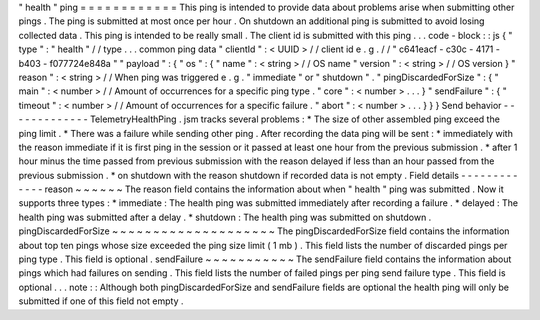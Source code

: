 "
health
"
ping
=
=
=
=
=
=
=
=
=
=
=
=
This
ping
is
intended
to
provide
data
about
problems
arise
when
submitting
other
pings
.
The
ping
is
submitted
at
most
once
per
hour
.
On
shutdown
an
additional
ping
is
submitted
to
avoid
losing
collected
data
.
This
ping
is
intended
to
be
really
small
.
The
client
id
is
submitted
with
this
ping
.
.
.
code
-
block
:
:
js
{
"
type
"
:
"
health
"
/
/
type
.
.
.
common
ping
data
"
clientId
"
:
<
UUID
>
/
/
client
id
e
.
g
.
/
/
"
c641eacf
-
c30c
-
4171
-
b403
-
f077724e848a
"
"
payload
"
:
{
"
os
"
:
{
"
name
"
:
<
string
>
/
/
OS
name
"
version
"
:
<
string
>
/
/
OS
version
}
"
reason
"
:
<
string
>
/
/
When
ping
was
triggered
e
.
g
.
"
immediate
"
or
"
shutdown
"
.
"
pingDiscardedForSize
"
:
{
"
main
"
:
<
number
>
/
/
Amount
of
occurrences
for
a
specific
ping
type
.
"
core
"
:
<
number
>
.
.
.
}
"
sendFailure
"
:
{
"
timeout
"
:
<
number
>
/
/
Amount
of
occurrences
for
a
specific
failure
.
"
abort
"
:
<
number
>
.
.
.
}
}
}
Send
behavior
-
-
-
-
-
-
-
-
-
-
-
-
-
TelemetryHealthPing
.
jsm
tracks
several
problems
:
*
The
size
of
other
assembled
ping
exceed
the
ping
limit
.
*
There
was
a
failure
while
sending
other
ping
.
After
recording
the
data
ping
will
be
sent
:
*
immediately
with
the
reason
immediate
if
it
is
first
ping
in
the
session
or
it
passed
at
least
one
hour
from
the
previous
submission
.
*
after
1
hour
minus
the
time
passed
from
previous
submission
with
the
reason
delayed
if
less
than
an
hour
passed
from
the
previous
submission
.
*
on
shutdown
with
the
reason
shutdown
if
recorded
data
is
not
empty
.
Field
details
-
-
-
-
-
-
-
-
-
-
-
-
-
reason
~
~
~
~
~
~
The
reason
field
contains
the
information
about
when
"
health
"
ping
was
submitted
.
Now
it
supports
three
types
:
*
immediate
:
The
health
ping
was
submitted
immediately
after
recording
a
failure
.
*
delayed
:
The
health
ping
was
submitted
after
a
delay
.
*
shutdown
:
The
health
ping
was
submitted
on
shutdown
.
pingDiscardedForSize
~
~
~
~
~
~
~
~
~
~
~
~
~
~
~
~
~
~
~
~
The
pingDiscardedForSize
field
contains
the
information
about
top
ten
pings
whose
size
exceeded
the
ping
size
limit
(
1
mb
)
.
This
field
lists
the
number
of
discarded
pings
per
ping
type
.
This
field
is
optional
.
sendFailure
~
~
~
~
~
~
~
~
~
~
~
The
sendFailure
field
contains
the
information
about
pings
which
had
failures
on
sending
.
This
field
lists
the
number
of
failed
pings
per
ping
send
failure
type
.
This
field
is
optional
.
.
.
note
:
:
Although
both
pingDiscardedForSize
and
sendFailure
fields
are
optional
the
health
ping
will
only
be
submitted
if
one
of
this
field
not
empty
.
